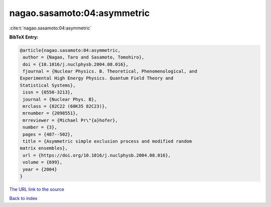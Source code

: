 nagao.sasamoto:04:asymmetric
============================

:cite:t:`nagao.sasamoto:04:asymmetric`

**BibTeX Entry:**

.. code-block:: bibtex

   @article{nagao.sasamoto:04:asymmetric,
    author = {Nagao, Taro and Sasamoto, Tomohiro},
    doi = {10.1016/j.nuclphysb.2004.08.016},
    fjournal = {Nuclear Physics. B. Theoretical, Phenomenological, and
   Experimental High Energy Physics. Quantum Field Theory and
   Statistical Systems},
    issn = {0550-3213},
    journal = {Nuclear Phys. B},
    mrclass = {82C22 (60K35 82C23)},
    mrnumber = {2098551},
    mrreviewer = {Michael Pr\"{a}hofer},
    number = {3},
    pages = {487--502},
    title = {Asymmetric simple exclusion process and modified random
   matrix ensembles},
    url = {https://doi.org/10.1016/j.nuclphysb.2004.08.016},
    volume = {699},
    year = {2004}
   }

`The URL link to the source <ttps://doi.org/10.1016/j.nuclphysb.2004.08.016}>`__


`Back to index <../By-Cite-Keys.html>`__
